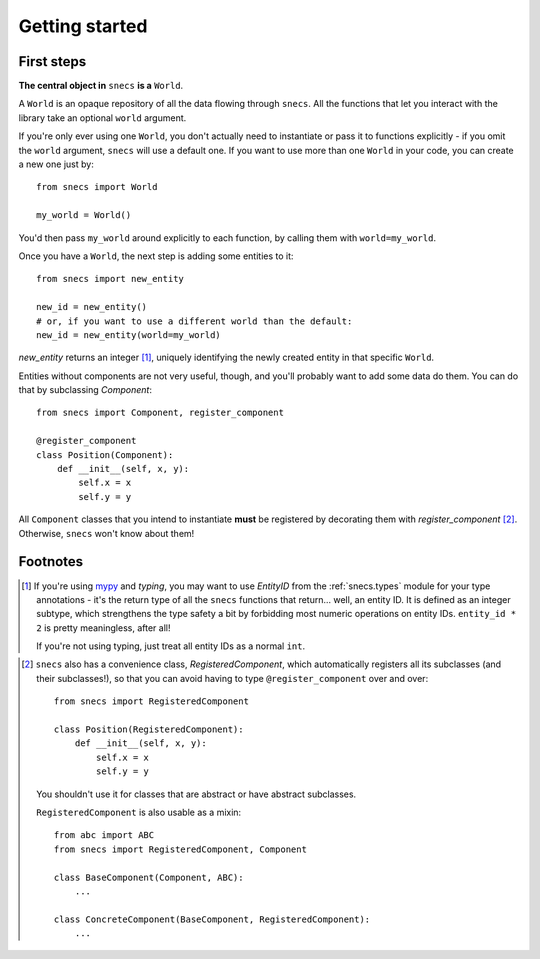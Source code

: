 .. _getting_started:

===============
Getting started
===============

First steps
===========

**The central object in** ``snecs`` **is a** ``World``.

A ``World`` is an opaque repository of all the data flowing through ``snecs``.
All the functions that let you interact with the library take an optional
``world`` argument.

If you're only ever using one ``World``, you don't actually need to
instantiate or pass it to functions explicitly - if you omit the ``world``
argument, ``snecs`` will use a default one. If you want to use more than one
``World`` in your code, you can create a new one just by::

    from snecs import World

    my_world = World()

You'd then pass ``my_world`` around explicitly to each function, by calling
them with ``world=my_world``.

Once you have a ``World``, the next step is adding some entities to it::

    from snecs import new_entity

    new_id = new_entity()
    # or, if you want to use a different world than the default:
    new_id = new_entity(world=my_world)

`new_entity` returns an integer [1]_, uniquely identifying the newly created
entity in that specific ``World``.

Entities without components are not very useful, though, and you'll probably
want to add some data do them. You can do that by subclassing `Component`::

    from snecs import Component, register_component

    @register_component
    class Position(Component):
        def __init__(self, x, y):
            self.x = x
            self.y = y

All ``Component`` classes that you intend to instantiate **must** be
registered by decorating them with `register_component` [2]_. Otherwise,
``snecs`` won't know about them!




Footnotes
=========


.. [1]

    If you're using mypy_ and `typing`, you may want to use `EntityID`
    from the :ref:`snecs.types` module for your type annotations - it's the
    return type of all the ``snecs`` functions that return... well, an entity
    ID. It is defined as an integer subtype, which strengthens the type safety
    a bit by forbidding most numeric operations on entity IDs.
    ``entity_id * 2`` is pretty meaningless, after all!

    If you're not using typing, just treat all entity IDs as a normal ``int``.

.. _mypy: http://mypy-lang.org/


.. [2]

    ``snecs`` also has a convenience class, `RegisteredComponent`, which
    automatically registers all its subclasses (and their subclasses!), so
    that you can avoid having to type ``@register_component`` over and over::

        from snecs import RegisteredComponent

        class Position(RegisteredComponent):
            def __init__(self, x, y):
                self.x = x
                self.y = y

    You shouldn't use it for classes that are abstract or have abstract
    subclasses.

    ``RegisteredComponent`` is also usable as a mixin::

        from abc import ABC
        from snecs import RegisteredComponent, Component

        class BaseComponent(Component, ABC):
            ...

        class ConcreteComponent(BaseComponent, RegisteredComponent):
            ...
